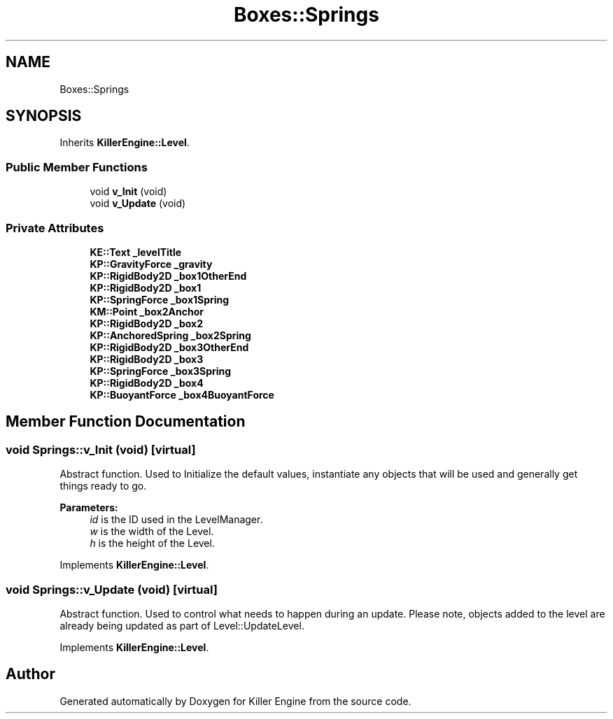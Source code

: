 .TH "Boxes::Springs" 3 "Mon Jun 24 2019" "Killer Engine" \" -*- nroff -*-
.ad l
.nh
.SH NAME
Boxes::Springs
.SH SYNOPSIS
.br
.PP
.PP
Inherits \fBKillerEngine::Level\fP\&.
.SS "Public Member Functions"

.in +1c
.ti -1c
.RI "void \fBv_Init\fP (void)"
.br
.ti -1c
.RI "void \fBv_Update\fP (void)"
.br
.in -1c
.SS "Private Attributes"

.in +1c
.ti -1c
.RI "\fBKE::Text\fP \fB_levelTitle\fP"
.br
.ti -1c
.RI "\fBKP::GravityForce\fP \fB_gravity\fP"
.br
.ti -1c
.RI "\fBKP::RigidBody2D\fP \fB_box1OtherEnd\fP"
.br
.ti -1c
.RI "\fBKP::RigidBody2D\fP \fB_box1\fP"
.br
.ti -1c
.RI "\fBKP::SpringForce\fP \fB_box1Spring\fP"
.br
.ti -1c
.RI "\fBKM::Point\fP \fB_box2Anchor\fP"
.br
.ti -1c
.RI "\fBKP::RigidBody2D\fP \fB_box2\fP"
.br
.ti -1c
.RI "\fBKP::AnchoredSpring\fP \fB_box2Spring\fP"
.br
.ti -1c
.RI "\fBKP::RigidBody2D\fP \fB_box3OtherEnd\fP"
.br
.ti -1c
.RI "\fBKP::RigidBody2D\fP \fB_box3\fP"
.br
.ti -1c
.RI "\fBKP::SpringForce\fP \fB_box3Spring\fP"
.br
.ti -1c
.RI "\fBKP::RigidBody2D\fP \fB_box4\fP"
.br
.ti -1c
.RI "\fBKP::BuoyantForce\fP \fB_box4BuoyantForce\fP"
.br
.in -1c
.SH "Member Function Documentation"
.PP 
.SS "void Springs::v_Init (void)\fC [virtual]\fP"
Abstract function\&. Used to Initialize the default values, instantiate any objects that will be used and generally get things ready to go\&. 
.PP
\fBParameters:\fP
.RS 4
\fIid\fP is the ID used in the LevelManager\&. 
.br
\fIw\fP is the width of the Level\&. 
.br
\fIh\fP is the height of the Level\&. 
.RE
.PP

.PP
Implements \fBKillerEngine::Level\fP\&.
.SS "void Springs::v_Update (void)\fC [virtual]\fP"
Abstract function\&. Used to control what needs to happen during an update\&. Please note, objects added to the level are already being updated as part of Level::UpdateLevel\&. 
.PP
Implements \fBKillerEngine::Level\fP\&.

.SH "Author"
.PP 
Generated automatically by Doxygen for Killer Engine from the source code\&.
